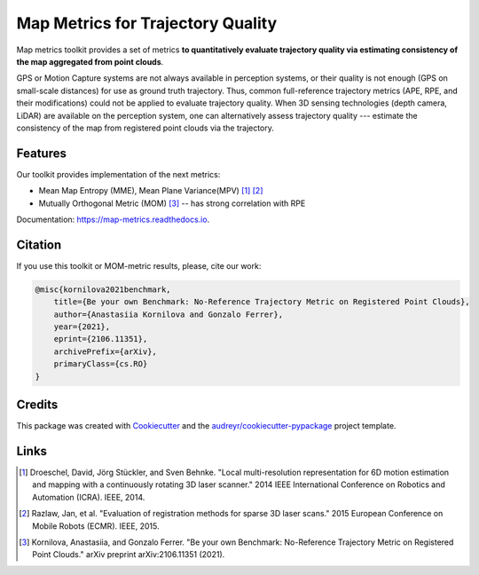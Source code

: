 ===========
Map Metrics for Trajectory Quality
===========

Map metrics toolkit provides a set of metrics **to quantitatively evaluate trajectory quality via estimating 
consistency of the map aggregated from point clouds**.

GPS or Motion Capture systems are not always available in perception systems, or their quality is not enough (GPS on 
small-scale distances) for use as ground truth trajectory. Thus, common full-reference trajectory metrics (APE, 
RPE, and their modifications) could not be applied to evaluate trajectory quality. When 3D sensing technologies (depth 
camera, LiDAR) are available on the perception system, one can alternatively assess trajectory quality --- estimate 
the consistency of the map from registered point clouds via the trajectory.

.. image:: https://img.shields.io/pypi/v/map_metrics.svg
        :target: https://pypi.python.org/pypi/map_metrics

.. image:: https://img.shields.io/travis/anastasiia-kornilova/map_metrics.svg
        :target: https://travis-ci.com/anastasiia-kornilova/map_metrics

.. image:: https://readthedocs.org/projects/map-metrics/badge/?version=latest
        :target: https://map-metrics.readthedocs.io/en/latest/?version=latest
        :alt: Documentation Status


.. image:: https://pyup.io/repos/github/anastasiia-kornilova/map_metrics/shield.svg
     :target: https://pyup.io/repos/github/anastasiia-kornilova/map_metrics/
     :alt: Updates

Features
--------
Our toolkit provides implementation of the next metrics:

* Mean Map Entropy (MME), Mean Plane Variance(MPV) [#]_ [#]_
* Mutually Orthogonal Metric (MOM) [#]_ -- has strong correlation with RPE


Documentation: https://map-metrics.readthedocs.io.

Citation
--------

If you use this toolkit or MOM-metric results, please, cite our work:

.. code-block::

    @misc{kornilova2021benchmark,
        title={Be your own Benchmark: No-Reference Trajectory Metric on Registered Point Clouds}, 
        author={Anastasiia Kornilova and Gonzalo Ferrer},
        year={2021},
        eprint={2106.11351},
        archivePrefix={arXiv},
        primaryClass={cs.RO}
    }


Credits
-------

This package was created with Cookiecutter_ and the `audreyr/cookiecutter-pypackage`_ project template.

.. _Cookiecutter: https://github.com/audreyr/cookiecutter
.. _`audreyr/cookiecutter-pypackage`: https://github.com/audreyr/cookiecutter-pypackage

Links
-----

.. [#] Droeschel, David, Jörg Stückler, and Sven Behnke. "Local multi-resolution representation for 6D motion estimation and mapping with a continuously rotating 3D laser scanner." 2014 IEEE International Conference on Robotics and Automation (ICRA). IEEE, 2014.
.. [#] Razlaw, Jan, et al. "Evaluation of registration methods for sparse 3D laser scans." 2015 European Conference on Mobile Robots (ECMR). IEEE, 2015. 
.. [#] Kornilova, Anastasiia, and Gonzalo Ferrer. "Be your own Benchmark: No-Reference Trajectory Metric on Registered Point Clouds." arXiv preprint arXiv:2106.11351 (2021).